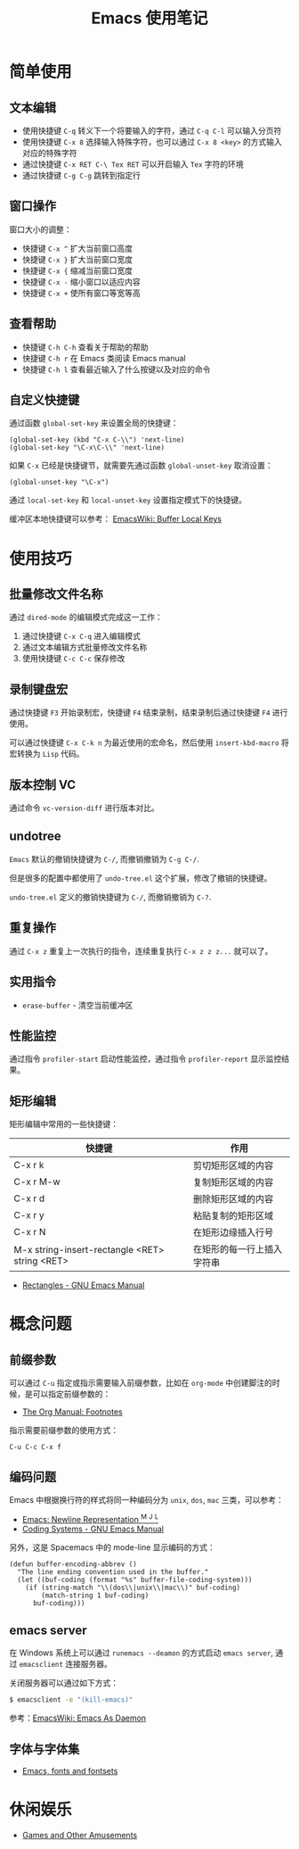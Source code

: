 #+TITLE:      Emacs 使用笔记

* 目录                                                    :TOC_4_gh:noexport:
- [[#简单使用][简单使用]]
  - [[#文本编辑][文本编辑]]
  - [[#窗口操作][窗口操作]]
  - [[#查看帮助][查看帮助]]
  - [[#自定义快捷键][自定义快捷键]]
- [[#使用技巧][使用技巧]]
  - [[#批量修改文件名称][批量修改文件名称]]
  - [[#录制键盘宏][录制键盘宏]]
  - [[#版本控制-vc][版本控制 VC]]
  - [[#undotree][undotree]]
  - [[#重复操作][重复操作]]
  - [[#实用指令][实用指令]]
  - [[#性能监控][性能监控]]
  - [[#矩形编辑][矩形编辑]]
- [[#概念问题][概念问题]]
  - [[#前缀参数][前缀参数]]
  - [[#编码问题][编码问题]]
  - [[#emacs-server][emacs server]]
  - [[#字体与字体集][字体与字体集]]
- [[#休闲娱乐][休闲娱乐]]

* 简单使用
** 文本编辑
   + 使用快捷键 ~C-q~ 转义下一个将要输入的字符，通过 ~C-q C-l~ 可以输入分页符
   + 使用快捷键 ~C-x 8~ 选择输入特殊字符，也可以通过 ~C-x 8 <key>~ 的方式输入对应的特殊字符
   + 通过快捷键 ~C-x RET C-\ Tex RET~ 可以开启输入 ~Tex~ 字符的环境
   + 通过快捷键 ~C-g C-g~ 跳转到指定行

** 窗口操作
   窗口大小的调整：
   + 快捷键 ~C-x ^~ 扩大当前窗口高度
   + 快捷键 ~C-x }~ 扩大当前窗口宽度
   + 快捷键 ~C-x {~ 缩减当前窗口宽度
   + 快捷键 ~C-x -~ 缩小窗口以适应内容
   + 快捷键 ~C-x +~ 使所有窗口等宽等高

** 查看帮助
   + 快捷键 ~C-h C-h~ 查看关于帮助的帮助
   + 快捷键 ~C-h r~ 在 Emacs 类阅读 Emacs manual
   + 快捷键 ~C-h l~ 查看最近输入了什么按键以及对应的命令

** 自定义快捷键
   通过函数 ~global-set-key~ 来设置全局的快捷键：
   #+BEGIN_SRC elisp
     (global-set-key (kbd "C-x C-\\") 'next-line)
     (global-set-key "\C-x\C-\\" 'next-line)
   #+END_SRC

   如果 ~C-x~ 已经是快捷键节，就需要先通过函数 ~global-unset-key~ 取消设置：
   #+BEGIN_SRC elisp
     (global-unset-key "\C-x")
   #+END_SRC

   通过 ~local-set-key~ 和 ~local-unset-key~ 设置指定模式下的快捷键。

   缓冲区本地快捷键可以参考： [[https://www.emacswiki.org/emacs/BufferLocalKeys][EmacsWiki: Buffer Local Keys]]

* 使用技巧
** 批量修改文件名称
   通过 ~dired-mode~ 的编辑模式完成这一工作：
   1. 通过快捷键 ~C-x C-q~ 进入编辑模式
   2. 通过文本编辑方式批量修改文件名称
   3. 使用快捷键 ~C-c C-c~ 保存修改

** 录制键盘宏
   通过快捷键 ~F3~ 开始录制宏，快捷键 ~F4~ 结束录制，结束录制后通过快捷键 ~F4~ 进行使用。

   可以通过快捷键 ~C-x C-k n~ 为最近使用的宏命名，然后使用 ~insert-kbd-macro~ 将宏转换为 ~Lisp~ 代码。

** 版本控制 VC 
   通过命令 ~vc-version-diff~ 进行版本对比。

** undotree
   ~Emacs~ 默认的撤销快捷键为 ~C-/~, 而撤销撤销为 ~C-g C-/~.
   
   但是很多的配置中都使用了 ~undo-tree.el~ 这个扩展，修改了撤销的快捷键。

   ~undo-tree.el~ 定义的撤销快捷键为 ~C-/~, 而撤销撤销为 ~C-?~.

** 重复操作
   通过 ~C-x z~ 重复上一次执行的指令，连续重复执行 ~C-x z z z...~ 就可以了。

** 实用指令
   + ~erase-buffer~ - 清空当前缓冲区

** 性能监控
   通过指令 ~profiler-start~ 启动性能监控，通过指令 ~profiler-report~ 显示监控结果。

** 矩形编辑
   矩形编辑中常用的一些快捷键：
   |------------------------------------------------+----------------------------|
   | 快捷键                                         | 作用                       |
   |------------------------------------------------+----------------------------|
   | C-x r k                                        | 剪切矩形区域的内容         |
   | C-x r M-w                                      | 复制矩形区域的内容         |
   | C-x r d                                        | 删除矩形区域的内容         |
   | C-x r y                                        | 粘贴复制的矩形区域         |
   | C-x r N                                        | 在矩形边缘插入行号         |
   | M-x string-insert-rectangle <RET> string <RET> | 在矩形的每一行上插入字符串 |
   |------------------------------------------------+----------------------------|

   + [[https://www.gnu.org/software/emacs/manual/html_node/emacs/Rectangles.html][Rectangles - GNU Emacs Manual]]

* 概念问题
** 前缀参数
   可以通过 ~C-u~ 指定或指示需要输入前缀参数，比如在 ~org-mode~ 中创建脚注的时候，是可以指定前缀参数的：
   + [[https://orgmode.org/manual/Footnotes.html][The Org Manual: Footnotes]]

   指示需要前缀参数的使用方式：
   #+BEGIN_EXAMPLE
   C-u C-c C-x f
   #+END_EXAMPLE

** 编码问题
   Emacs 中根据换行符的样式将同一种编码分为 ~unix~, ~dos~, ~mac~ 三类，可以参考：
   + [[http://ergoemacs.org/emacs/emacs_line_ending_char.html][Emacs: Newline Representation ^M ^J ^L]]
   + [[https://www.gnu.org/software/emacs/manual/html_node/emacs/Coding-Systems.html#Coding-Systems][Coding Systems - GNU Emacs Manual]]

   另外，这是 Spacemacs 中的 mode-line 显示编码的方式：
   #+BEGIN_SRC elisp
     (defun buffer-encoding-abbrev ()
       "The line ending convention used in the buffer."
       (let ((buf-coding (format "%s" buffer-file-coding-system)))
         (if (string-match "\\(dos\\|unix\\|mac\\)" buf-coding)
             (match-string 1 buf-coding)
           buf-coding)))
   #+END_SRC  

** emacs server
   在 Windows 系统上可以通过 ~runemacs --deamon~ 的方式启动 ~emacs server~, 通过 ~emacsclient~ 连接服务器。

   关闭服务器可以通过如下方式：
   #+BEGIN_SRC bash
     $ emacsclient -e "(kill-emacs)"
   #+END_SRC

   参考：[[https://www.emacswiki.org/emacs/EmacsAsDaemon][EmacsWiki: Emacs As Daemon]]

** 字体与字体集
   + [[https://idiocy.org/emacs-fonts-and-fontsets.html][Emacs, fonts and fontsets]]

* 休闲娱乐
  + [[https://www.gnu.org/software/emacs/manual/html_node/emacs/Amusements.html][Games and Other Amusements]]

